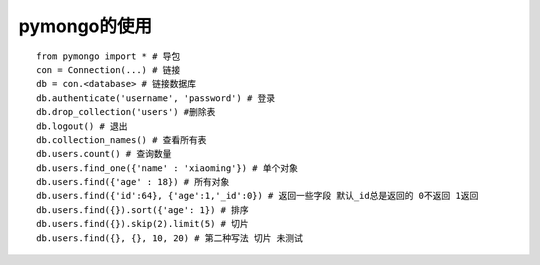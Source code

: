 .. _python_mongo:

pymongo的使用
#######################

::

    from pymongo import * # 导包
    con = Connection(...) # 链接
    db = con.<database> # 链接数据库
    db.authenticate('username', 'password') # 登录
    db.drop_collection('users') #删除表
    db.logout() # 退出
    db.collection_names() # 查看所有表
    db.users.count() # 查询数量
    db.users.find_one({'name' : 'xiaoming'}) # 单个对象
    db.users.find({'age' : 18}) # 所有对象
    db.users.find({'id':64}, {'age':1,'_id':0}) # 返回一些字段 默认_id总是返回的 0不返回 1返回
    db.users.find({}).sort({'age': 1}) # 排序
    db.users.find({}).skip(2).limit(5) # 切片
    db.users.find({}, {}, 10, 20) # 第二种写法 切片 未测试




